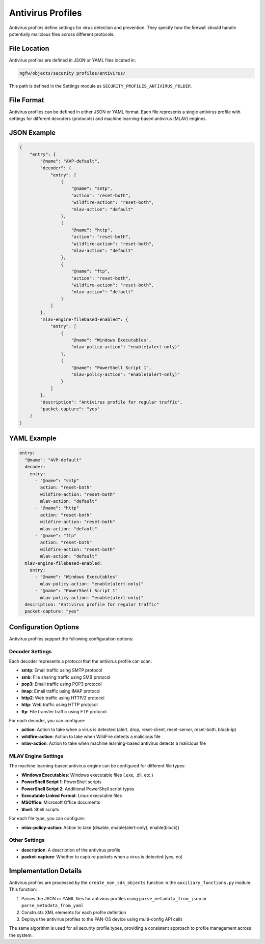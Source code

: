 Antivirus Profiles
=================

Antivirus profiles define settings for virus detection and prevention. They specify how the firewall should handle potentially malicious files across different protocols.

File Location
-------------

Antivirus profiles are defined in JSON or YAML files located in:

.. code-block:: text

   ngfw/objects/security profiles/antivirus/

This path is defined in the Settings module as ``SECURITY_PROFILES_ANTIVIRUS_FOLDER``.

File Format
-----------

Antivirus profiles can be defined in either JSON or YAML format. Each file represents a single antivirus profile with settings for different decoders (protocols) and machine learning-based antivirus (MLAV) engines.

JSON Example
------------

.. code-block:: json

    {
        "entry": {
            "@name": "AVP-default",
            "decoder": {
                "entry": [
                    {
                        "@name": "smtp",
                        "action": "reset-both",
                        "wildfire-action": "reset-both",
                        "mlav-action": "default"
                    },
                    {
                        "@name": "http",
                        "action": "reset-both",
                        "wildfire-action": "reset-both",
                        "mlav-action": "default"
                    },
                    {
                        "@name": "ftp",
                        "action": "reset-both",
                        "wildfire-action": "reset-both",
                        "mlav-action": "default"
                    }
                ]
            },
            "mlav-engine-filebased-enabled": {
                "entry": [
                    {
                        "@name": "Windows Executables",
                        "mlav-policy-action": "enable(alert-only)"
                    },
                    {
                        "@name": "PowerShell Script 1",
                        "mlav-policy-action": "enable(alert-only)"
                    }
                ]
            },
            "description": "Antivirus profile for regular traffic",
            "packet-capture": "yes"
        }
    }

YAML Example
------------

.. code-block:: yaml

    entry:
      "@name": "AVP-default"
      decoder:
        entry:
          - "@name": "smtp"
            action: "reset-both"
            wildfire-action: "reset-both"
            mlav-action: "default"
          - "@name": "http"
            action: "reset-both"
            wildfire-action: "reset-both"
            mlav-action: "default"
          - "@name": "ftp"
            action: "reset-both"
            wildfire-action: "reset-both"
            mlav-action: "default"
      mlav-engine-filebased-enabled:
        entry:
          - "@name": "Windows Executables"
            mlav-policy-action: "enable(alert-only)"
          - "@name": "PowerShell Script 1"
            mlav-policy-action: "enable(alert-only)"
      description: "Antivirus profile for regular traffic"
      packet-capture: "yes"

Configuration Options
--------------------

Antivirus profiles support the following configuration options:

Decoder Settings
^^^^^^^^^^^^^^^

Each decoder represents a protocol that the antivirus profile can scan:

- **smtp**: Email traffic using SMTP protocol
- **smb**: File sharing traffic using SMB protocol
- **pop3**: Email traffic using POP3 protocol
- **imap**: Email traffic using IMAP protocol
- **http2**: Web traffic using HTTP/2 protocol
- **http**: Web traffic using HTTP protocol
- **ftp**: File transfer traffic using FTP protocol

For each decoder, you can configure:

- **action**: Action to take when a virus is detected (alert, drop, reset-client, reset-server, reset-both, block-ip)
- **wildfire-action**: Action to take when WildFire detects a malicious file
- **mlav-action**: Action to take when machine learning-based antivirus detects a malicious file

MLAV Engine Settings
^^^^^^^^^^^^^^^^^^^

The machine learning-based antivirus engine can be configured for different file types:

- **Windows Executables**: Windows executable files (.exe, .dll, etc.)
- **PowerShell Script 1**: PowerShell scripts
- **PowerShell Script 2**: Additional PowerShell script types
- **Executable Linked Format**: Linux executable files
- **MSOffice**: Microsoft Office documents
- **Shell**: Shell scripts

For each file type, you can configure:

- **mlav-policy-action**: Action to take (disable, enable(alert-only), enable(block))

Other Settings
^^^^^^^^^^^^^

- **description**: A description of the antivirus profile
- **packet-capture**: Whether to capture packets when a virus is detected (yes, no)

Implementation Details
---------------------

Antivirus profiles are processed by the ``create_non_sdk_objects`` function in the ``auxiliary_functions.py`` module. This function:

1. Parses the JSON or YAML files for antivirus profiles using ``parse_metadata_from_json`` or ``parse_metadata_from_yaml``
2. Constructs XML elements for each profile definition
3. Deploys the antivirus profiles to the PAN-OS device using multi-config API calls

The same algorithm is used for all security profile types, providing a consistent approach to profile management across the system.
